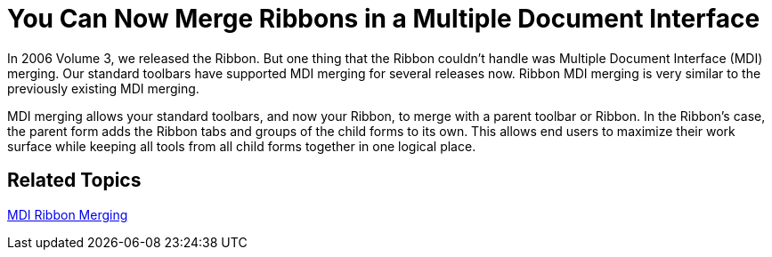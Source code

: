 ﻿////

|metadata|
{
    "name": "wintoolbarsmanager-you-can-now-merge-ribbons-in-a-multiple-document-interface-whats-new-20071",
    "controlName": [],
    "tags": [],
    "guid": "{67318585-924A-494C-9945-BCA48F28EA92}",  
    "buildFlags": [],
    "createdOn": "2006-11-12T15:22:52Z"
}
|metadata|
////

= You Can Now Merge Ribbons in a Multiple Document Interface

In 2006 Volume 3, we released the Ribbon. But one thing that the Ribbon couldn't handle was Multiple Document Interface (MDI) merging. Our standard toolbars have supported MDI merging for several releases now. Ribbon MDI merging is very similar to the previously existing MDI merging.

MDI merging allows your standard toolbars, and now your Ribbon, to merge with a parent toolbar or Ribbon. In the Ribbon's case, the parent form adds the Ribbon tabs and groups of the child forms to its own. This allows end users to maximize their work surface while keeping all tools from all child forms together in one logical place.

== Related Topics

link:wintoolbarsmanager-mdi-ribbon-merging.html[MDI Ribbon Merging]